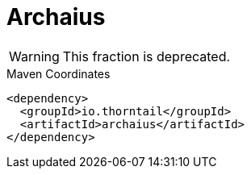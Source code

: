 = Archaius

WARNING: This fraction is deprecated.




.Maven Coordinates
[source,xml]
----
<dependency>
  <groupId>io.thorntail</groupId>
  <artifactId>archaius</artifactId>
</dependency>
----


